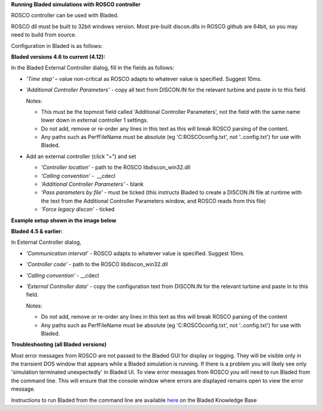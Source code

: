 **Running Bladed simulations with ROSCO controller**

ROSCO controller can be used with Bladed.

ROSCO dll must be built to 32bit windows version. Most pre-built
discon.dlls in ROSCO github are 64bit, so you may need to build from
source.

 

Configuration in Bladed is as follows:

 

**Bladed versions 4.6 to current (4.12):**

In the Bladed External Controller dialog, fill in the fields as follows:

-  *'Time step'* – value non-critical as ROSCO adapts to whatever value
   is specified. Suggest 10ms.

    

-  *'Additional Controller Parameters'* - copy all text from DISCON.IN
   for the relevant turbine and paste in to this field.

   Notes:

   -  This must be the topmost field called 'Additional Controller Parameters', not the field with the same name lower down in external controller 1 settings.

   -  Do not add, remove or re-order any lines in this text as this will break ROSCO parsing of the content.

   -  Any paths such as PerfFileName must be absolute (eg 'C:\ROSCO\config.txt', not '..\config.txt') for use with Bladed.

-  Add an external controller (click “+”) and set

   -  *'Controller location'* - path to the ROSCO libdiscon_win32.dll

   -  *'Calling convention'* -  \__cdecl

   -  *'Additional Controller Parameters'* - blank

   -  *'Pass parameters by file'* - must be ticked (this instructs Bladed to create a DISCON.IN file at runtime with the text from the Additional Controller Parameters window, and ROSCO reads from this file)

   -  *'Force legacy discon'* - ticked

**Example setup shown in the image below**\ |image1|

 

**Bladed 4.5 & earlier:**

In External Controller dialog,

-  *'Communication interval'* - ROSCO adapts to whatever value is specified. Suggest 10ms.

-  *'Controller code'* - path to the ROSCO libdiscon_win32.dll

-  *'Calling convention'* - \__cdecl

-  *'External Controller data'* - copy the configuration text from DISCON.IN for the relevant turbine and paste in to this field.

   Notes:

   -  Do not add, remove or re-order any lines in this text as this will break ROSCO parsing of the content

   -  Any paths such as PerfFileName must be absolute (eg 'C:\ROSCO\config.txt', not '..\config.txt') for use with Bladed.

 

**Troubleshooting (all Bladed versions)**

Most error messages from ROSCO are not passed to the Bladed GUI for
display or logging. They will be visible only in the transient DOS
window that appears while a Bladed simulation is running. If there is a
problem you will likely see only 'simulation terminated unexpectedly' in
Bladed UI. To view error messages from ROSCO you will need to run Bladed
from the command line. This will ensure that the console window where
errors are displayed remains open to view the error message.

Instructions to run Bladed from the command line are available
`here <https://renewableenergysoftwareportal.dnv.com/KnowledgeBase/Details?productID=1&knowledgeBaseID=30&category=Calculation%20Setup&SearchRawUrl=%2FKnowledgeBase%2FSearch%3FproductID%3D1%26category%3DCalculation%2520Setup>`__
on the Bladed Knowledge Base

.. |image1| image:: figures/Bladed_control_screen.png
